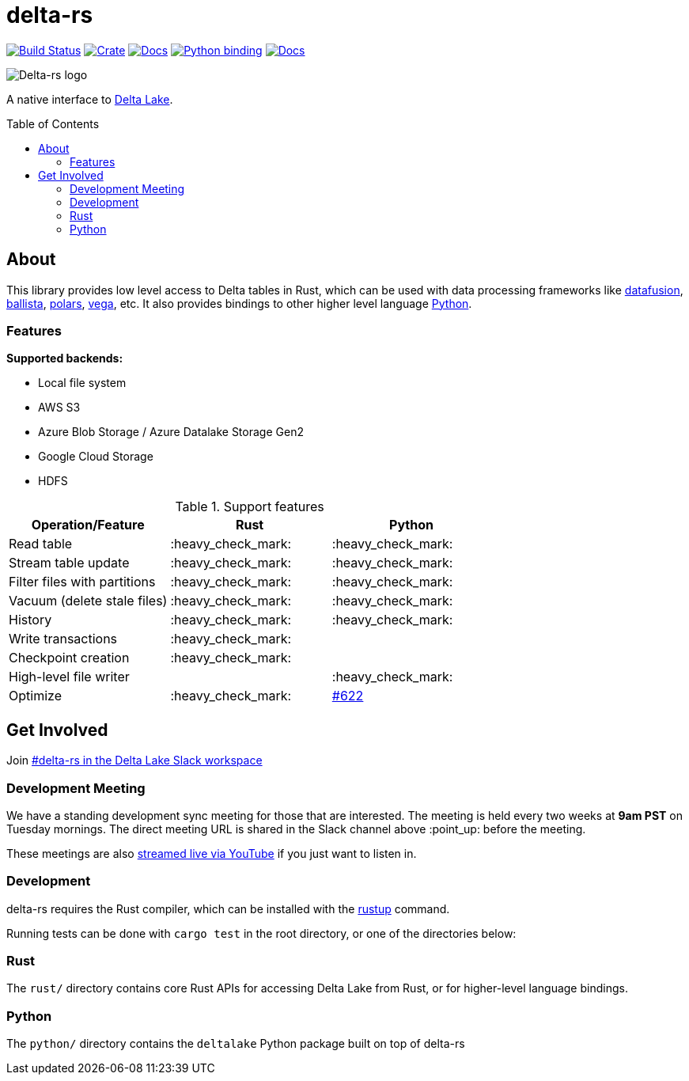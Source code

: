 :toc: macro

= delta-rs

image:https://github.com/delta-io/delta-rs/workflows/build/badge.svg[Build Status,link=https://github.com/delta-io/delta-rs/actions]
image:https://img.shields.io/crates/v/deltalake.svg?style=flat-square[Crate,link=https://crates.io/crates/deltalake]
image:https://img.shields.io/badge/docs-rust-blue.svg?style=flat-square[Docs,link=https://docs.rs/deltalake]
image:https://img.shields.io/pypi/v/deltalake.svg?style=flat-square[Python binding,link=https://pypi.org/project/deltalake]
image:https://img.shields.io/badge/docs-python-blue.svg?style=flat-square[Docs,link=https://delta-io.github.io/delta-rs/python]

image::logo.png[Delta-rs logo]
A native interface to
link:https://delta.io[Delta Lake].

toc::[]

== About

This library provides low level access to Delta tables in Rust, which can be
used with data processing frameworks like
link:https://github.com/apache/arrow-datafusion[datafusion],
link:https://github.com/apache/arrow-datafusion/tree/master/ballista[ballista],
link:https://github.com/pola-rs/polars[polars],
link:https://github.com/rajasekarv/vega[vega], etc. It also provides bindings to other higher level language link:https://delta-io.github.io/delta-rs/python/[Python].

=== Features

**Supported backends:**

* Local file system
* AWS S3
* Azure Blob Storage / Azure Datalake Storage Gen2
* Google Cloud Storage
* HDFS

.Support features
|===
| Operation/Feature | Rust | Python

| Read table
| :heavy_check_mark: 
| :heavy_check_mark: 

| Stream table update
| :heavy_check_mark: 
| :heavy_check_mark: 

| Filter files with partitions
| :heavy_check_mark: 
| :heavy_check_mark: 

| Vacuum (delete stale files)
| :heavy_check_mark: 
| :heavy_check_mark: 

| History
| :heavy_check_mark:
| :heavy_check_mark:

| Write transactions
| :heavy_check_mark:
|

| Checkpoint creation
| :heavy_check_mark:
|

| High-level file writer
|
| :heavy_check_mark: 

| Optimize
| :heavy_check_mark: 
| link:https://github.com/delta-io/delta-rs/issues/622[#622]

|===


== Get Involved

Join link:https://dbricks.co/delta-users-slack[#delta-rs in the Delta Lake Slack workspace]

=== Development Meeting

We have a standing development sync meeting for those that are interested. The meeting is held every two weeks at **9am PST** on Tuesday mornings. The direct meeting URL is shared in the Slack channel above :point_up: before the meeting.

These meetings are also link:https://www.youtube.com/channel/UCSKhDO79MNcX4pIIRFD0UVg[streamed live via YouTube] if you just want to listen in.

=== Development

delta-rs requires the Rust compiler, which can be installed with the
link:https://rustup.rs/[rustup]
command.

Running tests can be done with `cargo test` in the root directory, or one of the directories below:

=== Rust

The `rust/` directory contains core Rust APIs for accessing Delta Lake from Rust, or for higher-level language bindings.

=== Python

The `python/` directory contains the `deltalake` Python package built on top of delta-rs
